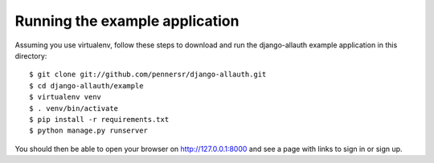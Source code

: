===============================
Running the example application
===============================

Assuming you use virtualenv, follow these steps to download and run the
django-allauth example application in this directory:

::

    $ git clone git://github.com/pennersr/django-allauth.git
    $ cd django-allauth/example
    $ virtualenv venv
    $ . venv/bin/activate
    $ pip install -r requirements.txt
    $ python manage.py runserver

You should then be able to open your browser on http://127.0.0.1:8000 and
see a page with links to sign in or sign up.
